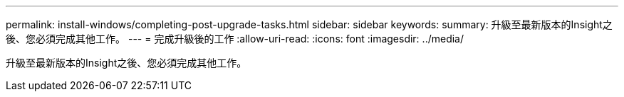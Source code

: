 ---
permalink: install-windows/completing-post-upgrade-tasks.html 
sidebar: sidebar 
keywords:  
summary: 升級至最新版本的Insight之後、您必須完成其他工作。 
---
= 完成升級後的工作
:allow-uri-read: 
:icons: font
:imagesdir: ../media/


[role="lead"]
升級至最新版本的Insight之後、您必須完成其他工作。
